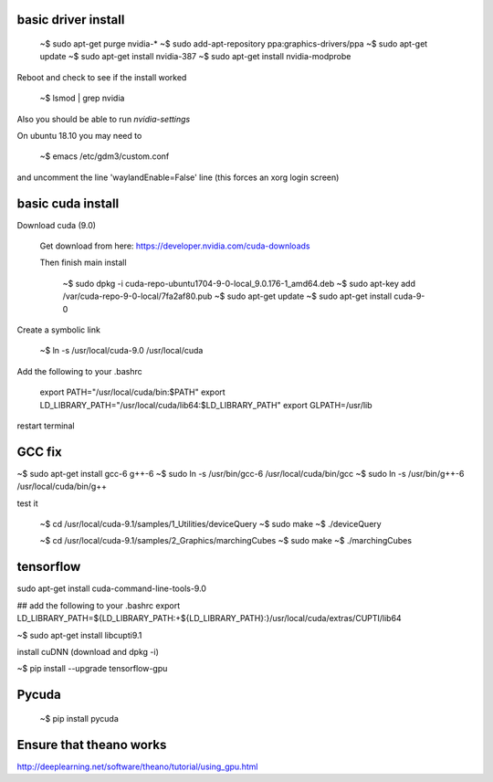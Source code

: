 
basic driver install
--------------------

   ~$ sudo apt-get purge nvidia-*
   ~$ sudo add-apt-repository ppa:graphics-drivers/ppa
   ~$ sudo apt-get update
   ~$ sudo apt-get install nvidia-387
   ~$ sudo apt-get install nvidia-modprobe
   
Reboot and check to see if the install worked
   
   ~$ lsmod | grep nvidia 

Also you should be able to run `nvidia-settings`

On ubuntu 18.10 you may need to

   ~$ emacs /etc/gdm3/custom.conf 

and uncomment the line 'waylandEnable=False' line (this forces an xorg login screen)
   
basic cuda install
--------------------

Download cuda (9.0)

   Get download from here:
   https://developer.nvidia.com/cuda-downloads

   Then finish main install

    ~$ sudo dpkg -i cuda-repo-ubuntu1704-9-0-local_9.0.176-1_amd64.deb
    ~$ sudo apt-key add /var/cuda-repo-9-0-local/7fa2af80.pub
    ~$ sudo apt-get update
    ~$ sudo apt-get install cuda-9-0

Create a symbolic link

   ~$ ln -s /usr/local/cuda-9.0 /usr/local/cuda
    
Add the following to your .bashrc
      
   export PATH="/usr/local/cuda/bin:$PATH"
   export LD_LIBRARY_PATH="/usr/local/cuda/lib64:$LD_LIBRARY_PATH"
   export GLPATH=/usr/lib

restart terminal


GCC fix
-------------------

~$ sudo apt-get install gcc-6 g++-6
~$ sudo ln -s /usr/bin/gcc-6 /usr/local/cuda/bin/gcc
~$ sudo ln -s /usr/bin/g++-6 /usr/local/cuda/bin/g++

test it

   ~$ cd /usr/local/cuda-9.1/samples/1_Utilities/deviceQuery
   ~$ sudo make
   ~$ ./deviceQuery

   ~$ cd /usr/local/cuda-9.1/samples/2_Graphics/marchingCubes
   ~$ sudo make
   ~$ ./marchingCubes

tensorflow
--------------

sudo apt-get install cuda-command-line-tools-9.0

## add the following to your .bashrc
export LD_LIBRARY_PATH=${LD_LIBRARY_PATH:+${LD_LIBRARY_PATH}:}/usr/local/cuda/extras/CUPTI/lib64

~$ sudo apt-get install libcupti9.1

install cuDNN (download and dpkg -i)

~$ pip install --upgrade tensorflow-gpu



   
Pycuda
-------------

   ~$ pip install pycuda

   
Ensure that theano works
-------------------------

http://deeplearning.net/software/theano/tutorial/using_gpu.html
